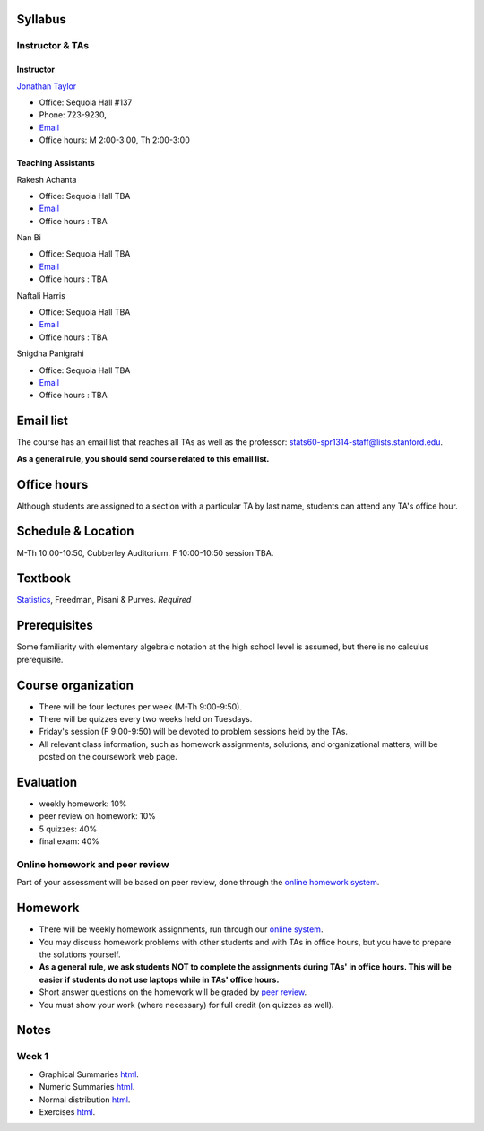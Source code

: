 
Syllabus
--------

Instructor & TAs
~~~~~~~~~~~~~~~~

Instructor
^^^^^^^^^^

`Jonathan Taylor <http://www-stat.stanford.edu/~jtaylor>`__

-  Office: Sequoia Hall #137
-  Phone: 723-9230,
-  `Email <https://stanfordwho.stanford.edu/auth/lookup?search=Jonathan%20Taylor>`__
-  Office hours: M 2:00-3:00, Th 2:00-3:00

Teaching Assistants
^^^^^^^^^^^^^^^^^^^

Rakesh Achanta

-  Office: Sequoia Hall TBA
-  `Email <https://stanfordwho.stanford.edu/auth/lookup?search=Rakesh%20Achanta>`__
-  Office hours : TBA

Nan Bi

-  Office: Sequoia Hall TBA
-  `Email <https://stanfordwho.stanford.edu/auth/lookup?search=Nan%20Bi>`__
-  Office hours : TBA

Naftali Harris

-  Office: Sequoia Hall TBA
-  `Email <https://stanfordwho.stanford.edu/auth/lookup?search=Naftali%20Harris>`__
-  Office hours : TBA

Snigdha Panigrahi

-  Office: Sequoia Hall TBA
-  `Email <https://stanfordwho.stanford.edu/auth/lookup?search=Snigdha%20Panigrahi>`__
-  Office hours : TBA

Email list
----------

The course has an email list that reaches all TAs as well as the
professor: stats60-spr1314-staff@lists.stanford.edu.

**As a general rule, you should send course related to this email
list.**

Office hours
------------

Although students are assigned to a section with a particular TA by last
name, students can attend any TA's office hour.

Schedule & Location
-------------------

M-Th 10:00-10:50, Cubberley Auditorium. F 10:00-10:50 session TBA.

Textbook
--------

`Statistics <http://www.amazon.com/Statistics-4th-David-Freedman/dp/0393929728>`__,
Freedman, Pisani & Purves. *Required*

Prerequisites
-------------

Some familiarity with elementary algebraic notation at the high school
level is assumed, but there is no calculus prerequisite.

Course organization
-------------------

-  There will be four lectures per week (M-Th 9:00-9:50).

-  There will be quizzes every two weeks held on Tuesdays.

-  Friday's session (F 9:00-9:50) will be devoted to problem sessions
   held by the TAs.

-  All relevant class information, such as homework assignments,
   solutions, and organizational matters, will be posted on the
   coursework web page.

Evaluation
----------

-  weekly homework: 10%
-  peer review on homework: 10%
-  5 quizzes: 40%
-  final exam: 40%

Online homework and peer review
~~~~~~~~~~~~~~~~~~~~~~~~~~~~~~~

Part of your assessment will be based on peer review, done through the
`online homework
system <http://stats60.stanford.edu/cgi-bin/index.cgi>`__.

Homework
--------

-  There will be weekly homework assignments, run through our `online
   system <http://stats60.stanford.edu/cgi-bin/index.cgi>`__.

-  You may discuss homework problems with other students and with TAs in
   office hours, but you have to prepare the solutions yourself.

-  **As a general rule, we ask students NOT to complete the assignments
   during TAs' in office hours. This will be easier if students do not
   use laptops while in TAs' office hours.**

-  Short answer questions on the homework will be graded by `peer
   review <http://stats60.stanford.edu/cgi-bin/index.cgi>`__.

-  You must show your work (where necessary) for full credit (on quizzes
   as well).

Notes
-----

Week 1
~~~~~~

-  Graphical Summaries `html <Week%201/Graphical%20Summaries.html>`__.
-  Numeric Summaries `html <Week%201/Numeric%20Summaries.html>`__.
-  Normal distribution `html <Week%201/Normal%20distribution.html>`__.
-  Exercises `html <Week%201/Exercises.html>`__.

.. code:: python

    